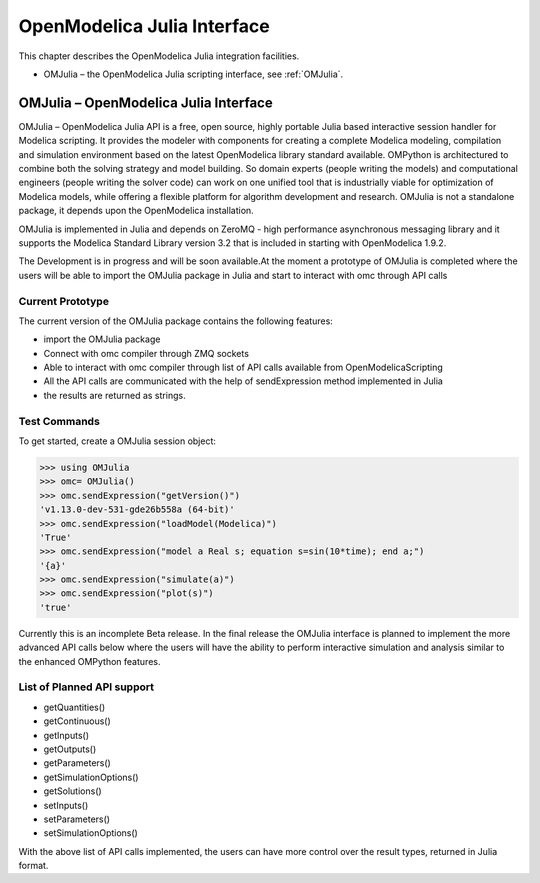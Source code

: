 OpenModelica Julia Interface
=============================

This chapter describes the OpenModelica Julia integration facilities.

-  OMJulia – the OpenModelica Julia scripting interface, see :ref:`OMJulia`.

.. _OMJulia:

OMJulia – OpenModelica Julia Interface
----------------------------------------

OMJulia – OpenModelica Julia API is a free, open source, highly
portable Julia based interactive session handler for Modelica
scripting. It provides the modeler with components for creating a
complete Modelica modeling, compilation and simulation environment based
on the latest OpenModelica library standard available. OMPython is
architectured to combine both the solving strategy and model building.
So domain experts (people writing the models) and computational
engineers (people writing the solver code) can work on one unified tool
that is industrially viable for optimization of Modelica models, while
offering a flexible platform for algorithm development and research.
OMJulia is not a standalone package, it depends upon the
OpenModelica installation.

OMJulia is implemented in Julia and depends on
ZeroMQ - high performance asynchronous messaging library and it supports the Modelica
Standard Library version 3.2 that is included in starting with
OpenModelica 1.9.2.

The Development is in progress and will be soon available.At the moment 
a prototype of OMJulia is completed where the users will be able to import the 
OMJulia package in Julia and start to interact with omc through API calls

Current Prototype
~~~~~~~~~~~~~~~~~
The current version of the OMJulia package contains the following features:

- import the OMJulia package
- Connect with omc compiler through ZMQ sockets
- Able to interact with omc compiler through list of API calls available from OpenModelicaScripting
- All the API calls are communicated with the help of sendExpression method implemented in Julia
- the results are returned as strings.

Test Commands
~~~~~~~~~~~~~

To get started, create a OMJulia session object:

>>> using OMJulia
>>> omc= OMJulia()
>>> omc.sendExpression("getVersion()")
'v1.13.0-dev-531-gde26b558a (64-bit)'
>>> omc.sendExpression("loadModel(Modelica)")
'True'
>>> omc.sendExpression("model a Real s; equation s=sin(10*time); end a;")
'{a}'
>>> omc.sendExpression("simulate(a)")
>>> omc.sendExpression("plot(s)")
'true'

.. figure :: media/sineplot.png
  :name: sineplot

Currently this is an incomplete Beta release. In the final release the OMJulia interface is planned to implement 
the more advanced API calls below where the users will have the ability to perform interactive simulation 
and analysis similar to the enhanced OMPython features.

List of Planned API support
~~~~~~~~~~~~~~~~~~~~~~~~~~~
- getQuantities()
- getContinuous()
- getInputs()
- getOutputs()
- getParameters()
- getSimulationOptions()
- getSolutions()
- setInputs()
- setParameters()
- setSimulationOptions()

With the above list of API calls implemented, the users can have more control over the result types, returned in Julia format.